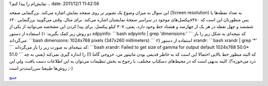 .. title: چ‌چ‌چ‌ (۶)‌: چگونه در خط فرمان گنو‌/‌لینوکس بزرگنمایی صفحه
نمایش‌ام را پیدا کنم‌؟ 
.. date: 2011/12/1 11:42:56

این سوال به میزان وضوع یک تصویر بر روی صفحه نمایش اشاره می‌کند‌.
بزرگنمایی صفحه (Screen resolution) به تعداد نقطه‌ها یا پیکسل‌های
موجود در سراسر صفحهٔ نمایشتان اشاره می‌کند‌. برای مثال‌، وقتی می‌گویید
برزگنمایی ۶۴۰x۴۸۰ پس منظورتان این است که ششصد و چهل نقطه در هر یک از
چهارصد و هشتاد خط وجود دارد، یعنی‌، ۳۰۷ کیلو پیکسل‌. برای پیدا کردن این
مشخصه می‌توانید از یکی از دو روش زیر کمک بگیرید‌: ۱) استفاده از دستور
xdpyinfo: \`\`\`bash xdpyinfo \| grep 'dimensions:' \`\`\` که نتیجه‌ای
به شکل زیر را باز می‌گرداند‌: \`\`\`bash dimensions: 1024x768 pixels
(347x260 millimeters) \`\`\` ۲) استفاده از دستور xrandr: \`\`\`bash
xrandr \| grep ‘\*’ \`\`\` که نتیجه‌ای به صورت زیر را باز می‌گرداند‌:
\`\`\`bash xrandr: Failed to get size of gamma for output default
1024x768 50.0\* 51.0 \`\`\` که البته منظور خط بالایی احتمالا این است که
به خاطر قدیمی بودن مانیتور من‌، خروجی گاما (‌!) را اندازه گیری نمی‌کند‌
(یعنی به چه درد می‌خوره‌؟). البته بدیهی است که در محیط‌های دسکتاپ
مختلف‌، با رجوع به بخش تنظیمات می‌توان به این اطلاعات دست یافت‌، ولی این
روش‌ها طبیعتا سرراست‌تر است ;-)

`منبع <http://www.cyberciti.biz/faq/how-do-i-find-out-screen-resolution-of-my-linux-desktop/>`__
